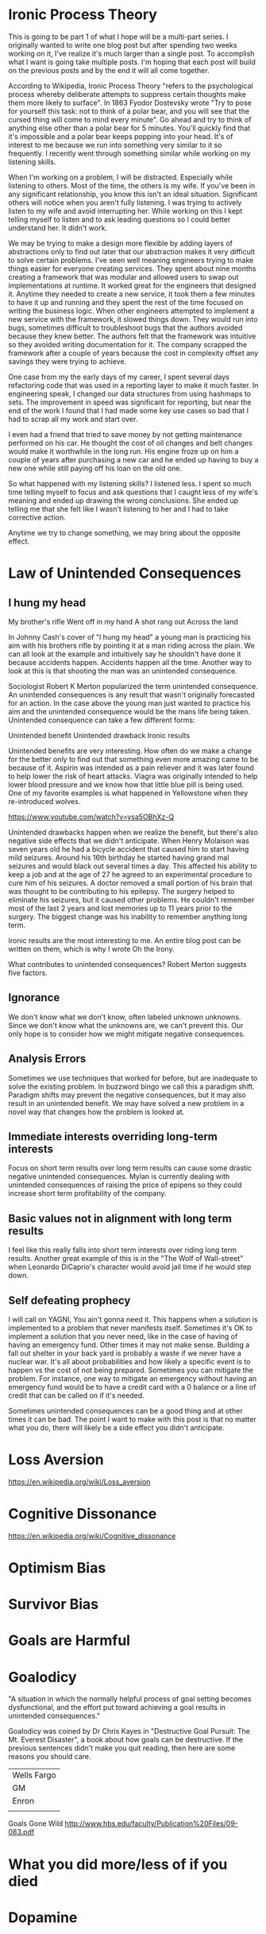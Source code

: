 * Ironic Process Theory
This is going to be part 1 of what I hope will be a multi-part series. I originally wanted to write one blog post but after spending two weeks working on it, I've realize it's much larger than a single post. To accomplish what I want is going take multiple posts. I'm hoping that each post will build on the previous posts and by the end it will all come together.
 
According to Wikipedia, Ironic Process Theory "refers to the psychological process whereby deliberate attempts to suppress certain thoughts make them more likely to surface". In 1863 Fyodor Dostevsky wrote "Try to pose for yourself this task: not to think of a polar bear, and you will see that the cursed thing will come to mind every minute". Go ahead and try to think of anything else other than a polar bear for 5 minutes. You'll quickly find that it's impossible and a polar bear keeps popping into your head. It's of interest to me because we run into something very similar to it so frequently.
I recently went through something similar while working on my listening skills.
 
When I'm working on a problem, I will be distracted. Especially while listening to others. Most of the time, the others is my wife. If you've been in any significant relationship, you know this isn't an ideal situation. Significant others will notice when you aren't fully listening. I was trying to actively listen to my wife and avoid interrupting her. While working on this I kept telling myself to listen and to ask leading questions so I could better understand her. It didn't work.
 
We may be trying to make a design more flexible by adding layers of abstractions only to find out later that our abstraction makes it very difficult to solve certain problems. I've seen well meaning engineers trying to make things easier for everyone creating services. They spent about nine months creating a framework that was modular and allowed users to swap out implementations at runtime. It worked great for the engineers that designed it. Anytime they needed to create a new service, it took them a few minutes to have it up and running and they spent the rest of the time focused on writing the business logic. When other engineers attempted to implement a new service with the framework, it slowed things down. They would run into bugs, sometimes difficult to troubleshoot bugs that the authors avoided because they knew better. The authors felt that the framework was intuitive so they avoided writing documentation for it. The company scrapped the framework after a couple of years because the cost in complexity offset any savings they were trying to achieve.
 
One case from my the early days of my career, I spent several days refactoring code that was used in a reporting layer to make it much faster. In engineering speak, I changed our data structures from using hashmaps to sets. The improvement in speed was significant for reporting, but near the end of the work I found that I had made some key use cases so bad that I had to scrap all my work and start over.
 
I even had a friend that tried to save money by not getting maintenance performed on his car. He thought the cost of oil changes and belt changes would make it worthwhile in the long run. His engine froze up on him a couple of years after purchasing a new car and he ended up having to buy a new one while still paying off his loan on the old one.
 
So what happened with my listening skills? I listened less. I spent so much time telling myself to focus and ask questions that I caught less of my wife's meaning and ended up drawing the wrong conclusions. She ended up telling me that she felt like I wasn't listening to her and I had to take corrective action.
 
Anytime we try to change something, we may bring about the opposite effect.
* Law of Unintended Consequences
** I hung my head
My brother's rifle
Went off in my hand
A shot rang out
Across the land

In Johnny Cash's cover of "I hung my head" a young man is practicing his aim with his brothers rifle by pointing it at a man riding across the plain. We can all look at the example and intuitively say he shouldn't have done it because accidents happen. Accidents happen all the time. Another way to look at this is that shooting the man was an unintended consequence. 

Sociologist Robert K Merton popularized the term unintended consequence. An unintended consequences is any result that wasn't originally forecasted for an action. In the case above the young man just wanted to practice his aim and the unintended consequence would be the mans life being taken. Unintended consequence can take a few different forms:

Unintended benefit
Unintended drawback
Ironic results

Unintended benefits are very interesting. How often do we make a change for the better only to find out that something even more amazing came to be because of it. Aspirin was intended as a pain reliever and it was later found to help lower the risk of heart attacks. Viagra was originally intended to help lower blood pressure and we know how that little blue pill is being used. One of my favorite examples is what happened in Yellowstone when they re-introduced wolves.

https://www.youtube.com/watch?v=ysa5OBhXz-Q

Unintended drawbacks happen when we realize the benefit, but there's also negative side effects that we didn't anticipate. When Henry Molaison was seven years old he had a bicycle accident that caused him to start having mild seizures. Around his 16th birthday he started having grand mal seizures and would black out several times a day. This affected his ability to keep a job and at the age of 27 he agreed to an experimental procedure to cure him of his seizures. A doctor removed a small portion of his brain that was thought to be contributing to his epilepsy. The surgery helped to eliminate his seizures, but it caused other problems. He couldn't remember most of the last 2 years and lost memories up to 11 years prior to the surgery. The biggest change was his inability to remember anything long term.  

Ironic results are the most interesting to me. An entire blog post can be written on them, which is why I wrote Oh the Irony. 

What contributes to unintended consequences? Robert Merton suggests five factors. 
** Ignorance
We don't know what we don't know, often labeled unknown unknowns. Since we don't know what the unknowns are, we can't prevent this. Our only hope is to consider how we might mitigate negative consequences.
** Analysis Errors
Sometimes we use techniques that worked for before, but are inadequate to solve the existing problem. In buzzword bingo we call this a paradigm shift. Paradigm shifts may prevent the negative consequences, but it may also result in an unintended benefit. We may have solved a new problem in a novel way that changes how the problem is looked at.
** Immediate interests overriding long-term interests
Focus on short term results over long term results can cause some drastic negative unintended consequences. Mylan is currently dealing with unintended consequences of raising the price of epipens so they could increase short term profitability of the company.
** Basic values not in alignment with long term results
I feel like this really falls into short term interests over riding long term results. Another great example of this is in the "The Wolf of Wall-street" when Leonardo DiCaprio's character would avoid jail time if he would step down. 
** Self defeating prophecy
I will call on YAGNI, You ain't gonna need it. This happens when a solution is implemented to a problem that never manifests itself. Sometimes it's OK to implement a solution that you never need, like in the case of having of having an emergency fund. Other times it may not make sense. Building a fall out shelter in your back yard is probably a waste if we never have a nuclear war. It's all about probabilities and how likely a specific event is to happen vs the cost of not being prepared. Sometimes you can mitigate the problem. For instance, one way to mitigate an emergency without having an emergency fund would be to have a credit card with a 0 balance or a line of credit that can be called on if it's needed. 

Sometimes unintended consequences can be a good thing and at other times it can be bad. The point I want to make with this post is that no matter what you do, there will likely be a side effect you didn't anticipate. 
* Loss Aversion
https://en.wikipedia.org/wiki/Loss_aversion
* Cognitive Dissonance
https://en.wikipedia.org/wiki/Cognitive_dissonance
* Optimism Bias
* Survivor Bias
* Goals are Harmful
* Goalodicy
"A situation in which the normally helpful process of goal setting becomes dysfunctional, and the effort put toward achieving a goal results in unintended consequences."

Goalodicy was coined by Dr Chris Kayes in "Destructive Goal Pursuit: The Mt. Everest Disaster", a book about how goals can be destructive. If the previous sentences didn't make you quit reading, then here are some reasons you should care.

| Wells Fargo |
| GM          |
| Enron       |
|             |


Goals Gone Wild
http://www.hbs.edu/faculty/Publication%20Files/09-083.pdf


* What you did more/less of if you died
* Dopamine
* Employees aren't Assets
http://www.clomedia.com/2016/04/27/employees-are-investors-not-assets/
* Guerilla Development
